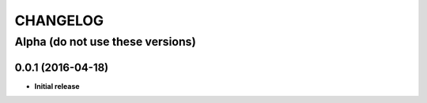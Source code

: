 CHANGELOG
=========

===============================================
Alpha (do not use these versions)
===============================================

0.0.1 (2016-04-18)
------------------

* **Initial release**